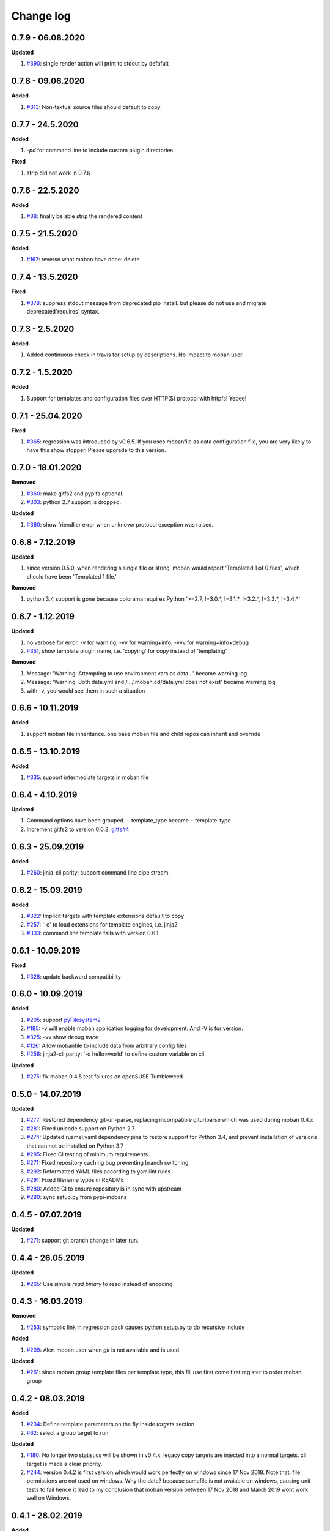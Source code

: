 Change log
================================================================================

0.7.9 - 06.08.2020
--------------------------------------------------------------------------------

**Updated**

#. `#390 <https://github.com/moremoban/moban/issues/390>`_: single render action
   will print to stdout by defafult

0.7.8 - 09.06.2020
--------------------------------------------------------------------------------

**Added**

#. `#313 <https://github.com/moremoban/moban/issues/313>`_: Non-textual source
   files should default to copy

0.7.7 - 24.5.2020
--------------------------------------------------------------------------------

**Added**

#. `-pd` for command line to include custom plugin directories

**Fixed**

#. strip did not work in 0.7.6

0.7.6 - 22.5.2020
--------------------------------------------------------------------------------

**Added**

#. `#38 <https://github.com/moremoban/moban/issues/38>`_: finally be able strip
   the rendered content

0.7.5 - 21.5.2020
--------------------------------------------------------------------------------

**Added**

#. `#167 <https://github.com/moremoban/moban/issues/167>`_: reverse what moban
   have done: delete

0.7.4 - 13.5.2020
--------------------------------------------------------------------------------

**Fixed**

#. `#378 <https://github.com/moremoban/moban/issues/378>`_: suppress stdout
   message from deprecated pip install. but please do not use and migrate
   deprecated`requires` syntax.

0.7.3 - 2.5.2020
--------------------------------------------------------------------------------

**Added**

#. Added continuous check in travis for setup.py descriptions. No impact to
   moban user.

0.7.2 - 1.5.2020
--------------------------------------------------------------------------------

**Added**

#. Support for templates and configuration files over HTTP(S) protocol with
   httpfs! Yepee!

0.7.1 - 25.04.2020
--------------------------------------------------------------------------------

**Fixed**

#. `#365 <https://github.com/moremoban/moban/issues/365>`_: regression was
   introduced by v0.6.5. If you uses mobanfile as data configuration file, you
   are very likely to have this show stopper. Please upgrade to this version.

0.7.0 - 18.01.2020
--------------------------------------------------------------------------------

**Removed**

#. `#360 <https://github.com/moremoban/moban/issues/360>`_: make gitfs2 and
   pypifs optional.
#. `#303 <https://github.com/moremoban/moban/issues/303>`_: python 2.7 support
   is dropped.

**Updated**

#. `#360 <https://github.com/moremoban/moban/issues/360>`_: show friendlier
   error when unknown protocol exception was raised.

0.6.8 - 7.12.2019
--------------------------------------------------------------------------------

**Updated**

#. since version 0.5.0, when rendering a single file or string, moban would
   report 'Templated 1 of 0 files', which should have been 'Templated 1 file.' 

**Removed**

#. python 3.4 support is gone because colorama requires Python '>=2.7, !=3.0.*,
   !=3.1.*, !=3.2.*, !=3.3.*, !=3.4.*' 

0.6.7 - 1.12.2019
--------------------------------------------------------------------------------

**Updated**

#. no verbose for error, -v for warning, -vv for warning+info, -vvv for
   warning+info+debug
#. `#351 <https://github.com/moremoban/moban/issues/351>`_, show template plugin
   name, i.e. 'copying' for copy instead of 'templating'

**Removed**

#. Message: 'Warning: Attempting to use environment vars as data...' became
   warning log
#. Message: 'Warning: Both data.yml and /.../.moban.cd/data.yml does not exist'
   became warning log
#. with -v, you would see them in such a situation

0.6.6 - 10.11.2019
--------------------------------------------------------------------------------

**Added**

#. support moban file inheritance. one base moban file and child repos can
   inherit and override

0.6.5 - 13.10.2019
--------------------------------------------------------------------------------

**Added**

#. `#335 <https://github.com/moremoban/moban/issues/335>`_: support intermediate
   targets in moban file

0.6.4 - 4.10.2019
--------------------------------------------------------------------------------

**Updated**

#. Command options have been grouped. --template_type became --template-type
#. Increment gitfs2 to version 0.0.2. `gitfs#4
   <https://github.com/moremoban/gitfs/issues/4>`_

0.6.3 - 25.09.2019
--------------------------------------------------------------------------------

**Added**

#. `#260 <https://github.com/moremoban/moban/issues/260>`_: jinja-cli parity:
   support command line pipe stream.

0.6.2 - 15.09.2019
--------------------------------------------------------------------------------

**Added**

#. `#322 <https://github.com/moremoban/moban/issues/322>`_: Implicit targets
   with template extensions default to copy
#. `#257 <https://github.com/moremoban/moban/issues/257>`_: '-e' to load
   extensions for template engines, i.e. jinja2
#. `#333 <https://github.com/moremoban/moban/issues/333>`_: command line
   template fails with version 0.6.1

0.6.1 - 10.09.2019
--------------------------------------------------------------------------------

**Fixed**

#. `#328 <https://github.com/moremoban/moban/issues/328>`_: update backward
   compatibility

0.6.0 - 10.09.2019
--------------------------------------------------------------------------------

**Added**

#. `#205 <https://github.com/moremoban/moban/issues/205>`_: support
   `pyFilesystem2 <https://pyfilesystem2.readthedocs.io/>`_
#. `#185 <https://github.com/moremoban/moban/issues/185>`_: -v will enable moban
   application logging for development. And -V is for version.
#. `#325 <https://github.com/moremoban/moban/issues/325>`_: -vv show debug trace
#. `#126 <https://github.com/moremoban/moban/issues/126>`_: Allow mobanfile to
   include data from arbitrary config files
#. `#256 <https://github.com/moremoban/moban/issues/256>`_: jinja2-cli parity:
   '-d hello=world' to define custom variable on cli

**Updated**

#. `#275 <https://github.com/moremoban/moban/issues/275>`_: fix moban 0.4.5 test
   failures on openSUSE Tumbleweed

0.5.0 - 14.07.2019
--------------------------------------------------------------------------------

**Updated**

#. `#277 <https://github.com/moremoban/moban/issues/277>`_: Restored dependency
   git-url-parse, replacing incompatible giturlparse which was used during moban
   0.4.x
#. `#281 <https://github.com/moremoban/moban/issues/281>`_: Fixed unicode
   support on Python 2.7
#. `#274 <https://github.com/moremoban/moban/issues/274>`_: Updated ruamel.yaml
   dependency pins to restore support for Python 3.4, and prevent installation
   of versions that can not be installed on Python 3.7
#. `#285 <https://github.com/moremoban/moban/issues/285>`_: Fixed CI testing of
   minimum requirements
#. `#271 <https://github.com/moremoban/moban/issues/271>`_: Fixed repository
   caching bug preventing branch switching
#. `#292 <https://github.com/moremoban/moban/issues/292>`_: Reformatted YAML
   files according to yamllint rules
#. `#291 <https://github.com/moremoban/moban/issues/291>`_: Fixed filename typos
   in README
#. `#280 <https://github.com/moremoban/moban/issues/280>`_: Added CI to ensure
   repository is in sync with upstream
#. `#280 <https://github.com/moremoban/moban/issues/280>`_: sync setup.py from
   pypi-mobans

0.4.5 - 07.07.2019
--------------------------------------------------------------------------------

**Updated**

#. `#271 <https://github.com/moremoban/moban/issues/271>`_: support git branch
   change in later run.

0.4.4 - 26.05.2019
--------------------------------------------------------------------------------

**Updated**

#. `#265 <https://github.com/moremoban/moban/issues/265>`_: Use simple `read
   binary` to read instead of encoding

0.4.3 - 16.03.2019
--------------------------------------------------------------------------------

**Removed**

#. `#253 <https://github.com/moremoban/moban/issues/253>`_: symbolic link in
   regression pack causes python setup.py to do recursive include

**Added**

#. `#209 <https://github.com/moremoban/moban/issues/209>`_: Alert moban user
   when `git` is not available and is used.

**Updated**

#. `#261 <https://github.com/moremoban/moban/issues/261>`_: since moban group
   template files per template type, this fill use first come first register to
   order moban group

0.4.2 - 08.03.2019
--------------------------------------------------------------------------------

**Added**

#. `#234 <https://github.com/moremoban/moban/issues/234>`_: Define template
   parameters on the fly inside `targets` section
#. `#62 <https://github.com/moremoban/moban/issues/62>`_: select a group target
   to run

**Updated**

#. `#180 <https://github.com/moremoban/moban/issues/180>`_: No longer two
   statistics will be shown in v0.4.x. legacy copy targets are injected into a
   normal targets. cli target is made a clear priority.
#. `#244 <https://github.com/moremoban/moban/issues/244>`_: version 0.4.2 is
   first version which would work perfectly on windows since 17 Nov 2018. Note
   that: file permissions are not used on windows. Why the date? because
   samefile is not avaiable on windows, causing unit tests to fail hence it lead
   to my conclusion that moban version between 17 Nov 2018 and March 2019 wont
   work well on Windows.

0.4.1 - 28.02.2019
--------------------------------------------------------------------------------

**Added**

#. `#235 <https://github.com/moremoban/moban/issues/235>`_: user defined
   template types so that custom file extensions, template configurations can be
   controlled by moban user
#. `#232 <https://github.com/moremoban/moban/issues/232>`_: the package
   dependencies have been fine tuning to lower versions, most of them are dated
   back to 2017.

0.4.0 - 20.02.2019
--------------------------------------------------------------------------------

**Added**

#. `#165 <https://github.com/moremoban/moban/issues/165>`_: Copy as plugins

**Updated**

#. `#219 <https://github.com/moremoban/moban/issues/219>`_: git clone depth set
   to 2
#. `#186 <https://github.com/moremoban/moban/issues/186>`_: lowest dependecy on
   ruamel.yaml is 0.15.5, Jun 2017

0.3.10 - 03.02.2019
--------------------------------------------------------------------------------

**Added**

#. `#174 <https://github.com/moremoban/moban/issues/174>`_: Store git cache in
   XDG_CACHE_DIR
#. `#107 <https://github.com/moremoban/moban/issues/107>`_: Add -v to show
   current moban version
#. `#164 <https://github.com/moremoban/moban/issues/164>`_: support additional
   data formats

**Updated**

#. `#178 <https://github.com/moremoban/moban/issues/178>`_: UnboundLocalError:
   local variable 'target' referenced before assignment
#. `#169 <https://github.com/moremoban/moban/issues/169>`_: uses GitPython
   instead of barebone git commands

0.3.9 - 18-1-2019
--------------------------------------------------------------------------------

**Updated**

#. `#90 <https://github.com/moremoban/moban/issues/90>`_: allow adding extra
   jinja2 extensions. `jinja2.ext.do`, `jinja2.ext.loopcontrols` are included by
   default. what's more, any other template enigne are eligible for extension
   additions.
#. `#158 <https://github.com/moremoban/moban/issues/158>`_: Empty file
   base_engine.py is finally removed

0.3.8 - 12-1-2019
--------------------------------------------------------------------------------

**Updated**

#. `#141 <https://github.com/moremoban/moban/issues/141>`_: disable file
   permissions copy feature and not to check file permission changes on windows.
#. `#154 <https://github.com/moremoban/moban/issues/154>`_: introduce first ever
   positional argument for string base template.
#. `#157 <https://github.com/moremoban/moban/issues/157>`_: the exit code
   behavior changed. for backward compactibility please use --exit-code.
   Otherwise, moban will not tell if there is any changes.

0.3.7 - 6-1-2019
--------------------------------------------------------------------------------

**Updated**

#. `#146 <https://github.com/moremoban/moban/issues/146>`_: added a low-setup
   usage mode via environment variables to moban
#. `#148 <https://github.com/moremoban/moban/issues/148>`_: include test related
   files in the package for package validation when distributing via linux
   system, i.e. OpenSuse

0.3.6 - 30-12-2018
--------------------------------------------------------------------------------

**Updated**

#. `#143 <https://github.com/moremoban/moban/issues/143>`_: moban shall report
   permission error and continue the rest of the copying task.
#. `#122 <https://github.com/moremoban/moban/issues/122>`_: Since 0.3.6, moban
   is tested on windows and macos too, using azure build pipelines. It is
   already tested extensively on travis-ci on linux os.

0.3.5 - 10-12-2018
--------------------------------------------------------------------------------

**Updated**

#. `#37 <https://github.com/moremoban/moban/issues/37>`_: moban will report line
   number where the value is empty and the name of mobanfile. Switch from pyyaml
   to ruamel.yaml.

0.3.4.1 - 28-11-2018
--------------------------------------------------------------------------------

**Updated**

#. `#137 <https://github.com/moremoban/moban/issues/137>`_: missing
   contributors.rst file

0.3.4 - 18-11-2018
--------------------------------------------------------------------------------

**Added**

#. global variables to store the target and template file names in the jinja2
   engine
#. moban-handlebars is tested to work well with this version and above

**Updated**

#. Template engine interface has been clarified and documented

0.3.3 - 05-11-2018
--------------------------------------------------------------------------------

**Added**

#. alternative and expanded syntax for requires, so as to accomendate github
   submodule recursive

0.3.2 - 04-11-2018
--------------------------------------------------------------------------------

**Added**

#. configuration dirs may be located by `requires`, i.e. configuration files may
   be in a python package or git repository.

0.3.1 - 02-11-2018
--------------------------------------------------------------------------------

**Added**

#. `#97 <https://github.com/moremoban/moban/issues/97>`_: requires will clone a
   repo if given. Note: only github, gitlab, bitbucket for now

0.3.0 - 27-18-2018
--------------------------------------------------------------------------------

**Added**

#. `#89 <https://github.com/moremoban/moban/issues/89>`_: Install pypi-hosted
   mobans through requires syntax

**Updated**

#. `#96 <https://github.com/moremoban/moban/issues/96>`_: Fix for
   FileNotFoundError for plugins
#. various documentation updates

**Removed**

#. `#88 <https://github.com/moremoban/moban/issues/88>`_: removed python 2.6
   support
#. removed python 3.3 support

0.2.4 - 14-07-2018
--------------------------------------------------------------------------------

**Added**

#. `#32 <https://github.com/moremoban/moban/issues/32>`_: option 1 copy a
   directory without its subdirectories.
#. `#30 <https://github.com/moremoban/moban/issues/30>`_: command line template
   option is ignore when a moban file is present

0.2.3 - 10-07-2018
--------------------------------------------------------------------------------

**Added**

#. `#76 <https://github.com/moremoban/moban/issues/76>`_: running moban as a
   module from python command
#. `#32 <https://github.com/moremoban/moban/issues/32>`_: copy a directory
   recusively
#. `#33 <https://github.com/moremoban/moban/issues/33>`_: template all files in
   a directory

0.2.2 - 16-06-2018
--------------------------------------------------------------------------------

**Added**

#. `#31 <https://github.com/moremoban/moban/issues/31>`_: create directory if
   missing during copying

**Updated**

#. `#28 <https://github.com/moremoban/moban/issues/28>`_: if a template has been
   copied once before, it is skipped in the next moban call

0.2.1 - 13-06-2018
--------------------------------------------------------------------------------

**Updated**

#. templates using the same template engine will be templated as a group
#. update lml dependency to 0.0.3

0.2.0 - 11-06-2018
--------------------------------------------------------------------------------

**Added**

#. `#18 <https://github.com/moremoban/moban/issues/18>`_: file exists test
#. `#23 <https://github.com/moremoban/moban/issues/23>`_: custom jinja plugins
#. `#26 <https://github.com/moremoban/moban/issues/26>`_: repr filter
#. `#47 <https://github.com/moremoban/moban/issues/47>`_: allow the expansion of
   template engine
#. `#58 <https://github.com/moremoban/moban/issues/58>`_: allow template type
   per template

**Updated**

#. `#34 <https://github.com/moremoban/moban/issues/34>`_: fix plural message if
   single file is processed

0.1.4 - 29-May-2018
--------------------------------------------------------------------------------

**Updated**

#. `#21 <https://github.com/moremoban/moban/issues/21>`_: targets become
   optional
#. `#19 <https://github.com/moremoban/moban/issues/19>`_: transfer symlink's
   target file's file permission under unix/linux systems
#. `#16 <https://github.com/moremoban/moban/issues/16>`_: introduce copy key
   word in mobanfile

0.1.3 - 12-Mar-2018
--------------------------------------------------------------------------------

**Updated**

#. handle unicode on python 2

0.1.2 - 10-Jan-2018
--------------------------------------------------------------------------------

**Added**

#. `#13 <https://github.com/moremoban/moban/issues/13>`_: strip off new lines in
   the templated file

0.1.1 - 08-Jan-2018
--------------------------------------------------------------------------------

**Added**

#. the ability to present a long text as multi-line paragraph with a custom
   upper limit
#. speical filter expand github references: pull request and issues
#. `#15 <https://github.com/moremoban/moban/issues/15>`_: fix templating syntax
   to enable python 2.6

0.1.0 - 19-Dec-2017
--------------------------------------------------------------------------------

**Added**

#. `#14 <https://github.com/moremoban/moban/issues/14>`_, provide shell exit
   code

0.0.9 - 24-Nov-2017
--------------------------------------------------------------------------------

**Added**

#. `#11 <https://github.com/moremoban/moban/issues/11>`_, recognize .moban.yaml
   as well as .moban.yml.
#. `#9 <https://github.com/moremoban/moban/issues/9>`_, preserve file
   permissions of the source template.
#. `-m` option is added to allow you to specify a custom moban file. kinda
   related to issue 11.

**Updated**

#. use explicit version name: `moban_file_spec_version` so that `version` can be
   used by users. `#10 <https://github.com/moremoban/moban/issues/10>`_ Please
   note: moban_file_spec_version is reserved for future file spec upgrade. For
   now, all files are assumed to be '1.0'. When there comes a new version i.e.
   2.0, new moban file based on 2.0 will have to include
   'moban_file_spec_version: 2.0'

0.0.8 - 18-Nov-2017
--------------------------------------------------------------------------------

**Added**

#. `#8 <https://github.com/moremoban/moban/issues/8>`_, verify the existence of
   custom template and configuration directories. default .moban.td, .moban.cd
   are ignored if they do not exist.

**Updated**

#. Colorize error messages and processing messages. crayons become a dependency.

0.0.7 - 19-Jul-2017
--------------------------------------------------------------------------------

**Added**

#. Bring the visibility of environment variable into jinja2 templating process:
   `#7 <https://github.com/moremoban/moban/issues/7>`_

0.0.6 - 16-Jun-2017
--------------------------------------------------------------------------------

**Added**

#. added '-f' flag to force moban to template all files despite of .moban.hashes

**Updated**

#. moban will not template target file in the situation where the changes
   occured in target file than in the source: the template file + the data
   configuration after moban has been applied. This new release will remove the
   change during mobanization process.

0.0.5 - 17-Mar-2017
--------------------------------------------------------------------------------

**Added**

#. Create a default hash store when processing a moban file. It will save
   unnecessary file write to the disc if the rendered content is not changed.
#. Added summary reports

0.0.4 - 11-May-2016
--------------------------------------------------------------------------------

**Updated**

#. Bug fix `#5 <https://github.com/moremoban/moban/issues/5>`_, should detect
   duplicated targets in `.moban.yml` file.

0.0.3 - 09-May-2016
--------------------------------------------------------------------------------

**Updated**

#. Bug fix `#4 <https://github.com/moremoban/moban/issues/4>`_, keep trailing
   new lines

0.0.2 - 27-Apr-2016
--------------------------------------------------------------------------------

**Updated**

#. Bug fix `#1 <https://github.com/moremoban/moban/issues/1>`_, failed to save
   utf-8 characters

0.0.1 - 23-Mar-2016
--------------------------------------------------------------------------------

**Added**

#. Initial release
